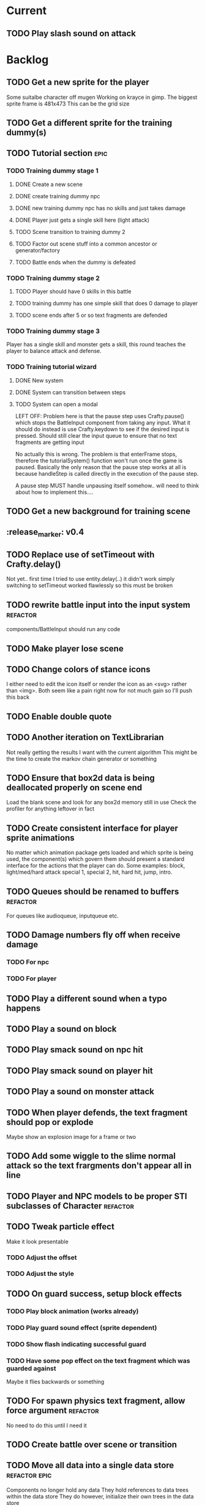 * Current
** TODO Play slash sound on attack
* Backlog
** TODO Get a new sprite for the player
   Some suitalbe character off mugen
   Working on krayce in gimp. The biggest sprite frame is 481x473
   This can be the grid size
** TODO Get a different sprite for the training dummy(s)
** TODO Tutorial section                                               :epic:
*** TODO Training dummy stage 1
**** DONE Create a new scene
     CLOSED: [2017-04-20 Thu 21:03]
**** DONE create training dummy npc
     CLOSED: [2017-04-20 Thu 21:03]
**** DONE new training dummy npc has no skills and just takes damage
     CLOSED: [2017-04-20 Thu 21:04]
**** DONE Player just gets a single skill here (light attack)
     CLOSED: [2017-04-20 Thu 21:03]
**** TODO Scene transition to training dummy 2
**** TODO Factor out scene stuff into a common ancestor or generator/factory
**** TODO Battle ends when the dummy is defeated
*** TODO Training dummy stage 2
**** TODO Player should have 0 skills in this battle
**** TODO training dummy has one simple skill that does 0 damage to player
**** TODO scene ends after 5 or so text fragments are defended
*** TODO Training dummy stage 3
    Player has a single skill and monster gets a skill, this round teaches the 
    player to balance attack and defense.
*** TODO Training tutorial wizard
**** DONE New system
     CLOSED: [2017-04-20 Thu 22:57]
**** DONE System can transition between steps
     CLOSED: [2017-04-20 Thu 22:58]
**** TODO System can open a modal
     LEFT OFF:
     Problem here is that the pause step uses Crafty.pause() which stops the 
     BattleInput component from taking any input. What it should do instead is 
     use Crafty.keydown to see if the desired input is pressed. Should still 
     clear the input queue to ensure that no text fragments are getting input 

     No actually this is wrong.  The problem is that enterFrame stops, therefore
     the tutorialSystem() function won't run once the game is paused.  Basically
     the only reason that the pause step works at all is because handleStep is 
     called directly in the execution of the pause step.

     A pause step MUST handle unpausing itself somehow.. will need to think 
     about how to implement this....
** TODO Get a new background for training scene
** :release_marker: v0.4
** TODO Replace use of setTimeout with Crafty.delay()
   Not yet.. first time I tried to use entity.delay(..) it didn't work
   simply switching to setTimeout worked flawlessly so this must be broken
** TODO rewrite battle input into the input system :refactor:
   components/BattleInput should run any code
** TODO Make player lose scene
** TODO Change colors of stance icons
   I either need to edit the icon itself or render the icon as an <svg> rather 
   than <img>.  Both seem like a pain right now for not much gain so I'll push 
   this back
** TODO Enable double quote
** TODO Another iteration on TextLibrarian
   Not really getting the results I want with the current algorithm
   This might be the time to create the markov chain generator or something
** TODO Ensure that box2d data is being deallocated properly on scene end
   Load the blank scene and look for any box2d memory still in use
   Check the profiler for anything leftover in fact
** TODO Create consistent interface for player sprite animations
   No matter which animation package gets loaded and which sprite is being 
   used, the component(s) which govern them should present a standard interface 
   for the actions that the player can do.
   Some examples: block, light/med/hard attack special 1, special 2, hit, 
   hard hit, jump, intro.
** TODO Queues should be renamed to buffers :refactor:
   For queues like audioqueue, inputqueue etc.
** TODO Damage numbers fly off when receive damage
*** TODO For npc
*** TODO For player
** TODO Play a different sound when a typo happens
** TODO Play a sound on block
** TODO Play smack sound on npc hit
** TODO Play smack sound on player hit
** TODO Play a sound on monster attack
** TODO When player defends, the text fragment should pop or explode
   Maybe show an explosion image for a frame or two
** TODO Add some wiggle to the slime normal attack so the text frargments don't appear all in line
** TODO Player and NPC models to be proper STI subclasses of Character :refactor:
** TODO Tweak particle effect
   Make it look presentable
*** TODO Adjust the offset 
*** TODO Adjust the style
** TODO On guard success, setup block effects
*** TODO Play block animation (works already)
*** TODO Play guard sound effect (sprite dependent)
*** TODO Show flash indicating successful guard
*** TODO Have some pop effect on the text fragment which was guarded against
    Maybe it flies backwards or something
** TODO For spawn physics text fragment, allow force argument :refactor:
   No need to do this until I need it
** TODO Create battle over scene or transition
** TODO Move all data into a single data store :refactor:epic:
   Components no longer hold any data
   They hold references to data trees within the data store
   They do however, initialize their own trees in the data store
** TODO Damage counters (numbers flying off hits) Show damage numbers above enemy when they take damage
** TODO Combo system
   Will need to play around with this to see if it's fun.
   Basically, you'll need to chain up weaker attacks to hit the harder ones.
   So, you can't type medium slash without first typing light slash perfectly
   And so on up to hard and upper (might add more when I add more sprites
** TODO Death event
*** TODO Player does a death animation
*** TODO All the flying text fragments spin and fly away
*** TODO Enemy npc does some kind of victory dance
*** TODO fade screen
*** TODO Show "You Died" like from dark souls or something
** TODO Effect execution needs to be made into a utility :refactor:
   It's being used in a couple places currently and needs DRYing
** TODO Display incorrect characters count typed along with correct characters.
   This needs some sort of design such that it's intuitive as to what's 
   happening. I'm thinking 2 counters, 1 red 1 green or something equally 
   opposing. One counting correct and one incorrect characters.

   Revisiting this, there doesn't need to be a count, just needs to have a 
   color perhaps. Basically, once a typo happens, the text fragment gets tainted
   so that it has half effectiveness. The color of the text fragment while it's
   being typed should reflect this.
** TODO Make the battle over scene overlay on top of the battle scene.
** TODO Ensure spaces are clear when typing
   Especially when the text fragment breaks lines
** TODO Make component file names match component names            :refactor: 
*** TODO Also remove the word Component from file names
** TODO Create a better security system for the admin basic auth
** TODO Setup DNS to actual domain
** TODO Link on Sproutpost
** TODO Allow choice of player character (male||female)
   Later will have a number of characters to choose from all with different skillsets
** TODO Generate vocabularies from markov chains of some source material(s)
** TODO Create paraolic type of text fragment attack
   Make a position func that handles an arc path
   Problem with using physics is I can't scale the speed of the attack.
   Gravity's acceleration is fixed and the x speed is pretty much going to be
   constant.  With a parabolic path (or similar) I can adjust the velocity and/or
   acceleration from the battle manager.
** TODO Adding a rotation to the words in a physics attack makes for an interesting challenge
** TODO Resolve if multiple skills are completed simultaneously
   This is something that needs playtesting.
   From a top level design consideration, this seems like a bug: there should 
   never be two skills with the same text to type.
   However, when actually doing it, it seems like it might become a happy 
   accident.  It should be rare enough that it doesn't become game breaking
   and yet when it does happen, it could provide a nice RNG boost to the player
   where you're like "YES! got lucky!"
   In the case I decide to keep/run with it, then I need to handle both skills
   executing in sequence.
* Roadmap
** TODO Boss fights
   Example: first fight after the training dummy is slime
   Slime fight 1 it just throws the simple straight attack
   Slime fight 2 it does the physics attack in an arc
   Slime fight 3 BOSS: it does both
   Palette switch for fight 3 so you know that this guy is tougher.
   Moving forward, the following opponents will receive the same treatment.
   Each next enemy is a new sprite with a new set of skills (and challenges) 
   Initially design/build the ultimate form of the monster/opponent with all 
   their skills and abilities.  Then this opponent will be preceded by a few
   weaker versions of the same creature, each one introducing another skill or
   mechanic, all leading up to the boss fight
   Might be good to introduce a new player skill after each boss fight as well
   so there's a feeling of progression
** TODO Iron man mode
   You get a fixed amount of health and the goal is to progress as far as possible
   monsters come in a constant stream so the scene doesn't transition
   There's going to be a number of different game modes eventually, this being one of them.
   Maybe also a time attack, maybe a speed rush, boss rush, etc.
** TODO character sprite changes stance when stance changes
   This is dependent on the player sprite having the appropriate frames
** TODO System for recording text fragment completion data
** TODO Research use of web workers
** TODO Send typing data to the server
   Server should be able to calculate average WPM and error rate
** TODO Text fragments are truncated until typed. :ui/ux:
Show the first ~10 characters so the player can get their fingers in motion but
only show the rest once it's the active fragment.  This will keep the screen
from getting as crowded
** TODO Edge case: multiple fragments with same starting text typod :bug:
   NOTE: this algorithm allows the following edge case:
   When multiple fragments are 'active' starting with the same text, e.g.
   'fool' and 'foolish'.  If you type 'foox', it will deactivate all the fragments.

   I don't think this is still an issue but i should test for it.
** TODO Combos
If we go with the player attack slots idea, combos becomes easy. Combos would 
fit into a specific attack slot and you'd simply type one word and another 
would replace it which if you typed it quickly enough (could have a timer or
meter that empties out) then the combo continues. Typos would break the combo
Some combos (or all) would be broken by getting hit unless you had some 
specific skill(s)
** TODO Clear all TODO's in code :refactor:
** TODO Cinematics
   Cinematics as a concept I'd like to be able to do outside of crafty.  Or with 
   some other type of scripting system.
* Icebox
** TODO Reinstate system where typos cause reduced effects
*** TODO Typos with skill attacks will do reduced damage
** Skill management
   This implies there is some sort of character progression. For the first 
   iteration of this game, the game progression is purely linear.  If I ever
   expand on this game concept then collecting and curating skills will become
   a thing
** Passive skills
   Don't allow switching stances/modes if a text fragment is active (conditionally)
   Should allow this only if you have the correct passive skill
** Player items
   a set of slots that can be typed anytime
   Tab to toggle to item stance
* Done
** DONE Allow single quotes in text
   CLOSED: [2017-04-20 Thu 15:28]
** DONE Slime glob attack make shorter text
   CLOSED: [2017-04-20 Thu 15:17]
   At least for the proto battle
** DONE :refactor: Battle entity pc and the way getFromServer works
   CLOSED: [2017-04-20 Thu 15:12]
** DONE Add screen shake effect
   CLOSED: [2017-04-19 Wed 00:36]
   For example, when player gets hit, screen should shake a bit
** DONE Fix particle rendering
   CLOSED: [2017-04-18 Tue 20:29]
   Offset is wrong now that crafty was updated
** DONE More tweaking of TextLibrary
   CLOSED: [2017-04-18 Tue 16:50]
   Seems like sometimes even a light attack is like a whole sentence
   This should never happen, it should always be just a few letters
*** DONE Fix bug where text appears to be too long
    CLOSED: [2017-04-18 Tue 16:50]
*** DONE Tweak skills so that text is much smaller and the battle is faster paced
    CLOSED: [2017-04-18 Tue 16:50]
** DONE Refactor scene data
   CLOSED: [2017-04-18 Tue 15:58]
*** DONE Pull out character and npc declarations into separate files
    CLOSED: [2017-04-18 Tue 15:32]
*** DONE Pull out background declaration
    CLOSED: [2017-04-18 Tue 15:57]
** DONE Tighten up player hitbox
   CLOSED: [2017-04-18 Tue 15:32]
** DONE Display flash + particles on hit of either character
   CLOSED: [2017-04-12 Wed 03:43]
   Note: I think theres a confusing disparity here...
   Particles are rendered on the Canvas
   Canvas coords are 0,0 in the top left corner
   DOM coords are 0,0 in the bottom left corner
   No, on further examination it turned out the discrepancy was that the 
   viewport was scaled and offset, so any x,y coords needed to be adjusted
   accordingly
** DONE Particle system setup
   CLOSED: [2017-04-12 Wed 04:00]
** DONE Replace background entity with Crafty.background()
   CLOSED: [2017-04-12 Wed 03:47]
   On second thought, there might have been a good reason why I used an entity
   instead.  might have to do with scaling and offset of 
   This task should instead revolve around streamlining the background
   rendering.  Right now, the background has an x and y offset and then the 
   viewport also has an x and y offset in addition to a scale factor.  Can I 
   do away with having to have them both?
** DONE Allow configurable pre-delay for npc attack
   CLOSED: [2017-04-11 Tue 20:12]
   So they don't just fling attacks out immediately but instead there is a 
   (configurable&variable) delay before they use their skill(s)
** DONE Create slime scatter/rain attack skill
   CLOSED: [2017-04-11 Tue 19:42]
   Spawns a cloud of physics text fragments that each have a single letter
   they only do 1 damage each
** DONE BUG: if the game stops/scene changes, text fragments aren't destroyed
   CLOSED: [2017-04-12 Wed 03:58]
** DONE Create another scene with a different baddie
   CLOSED: [2017-04-11 Tue 18:22]
   The lowest level slime
   This implies a restructure of the scene manager.
   Will need to be able to set up a progression from one fight to the next
*** DONE Build new scene manager
    CLOSED: [2017-04-11 Tue 18:22]
**** Requirements
***** Start with loading screen
***** Move to intro screen
***** handle some user input to jump to some supplementary info
***** Jump into the game (tutorial)
***** After tutorial goto first battle
***** After battle either show game over or win scene
***** Move to next battle
**** DONE Load a blank scene and ensure no entities leftover
     CLOSED: [2017-04-11 Tue 18:22]
** DONE Fix stance icons
   CLOSED: [2017-04-09 Sun 00:32]
*** DONE Make icon appear properly
    CLOSED: [2017-03-21 Tue 15:22]
*** DONE Float the icon above the player entity
    CLOSED: [2017-04-09 Sun 00:32]
*** DONE Figure out what to do with the enemy icon
    CLOSED: [2017-03-21 Tue 15:22]
    Should be fine if it's always on attack mode
** DONE Deploy
   CLOSED: [2017-04-08 Sat 17:46]
   LEFT OFF: Deploy fails.
   Precompilation doesn't seem to be happening correctly.  Need to ensure that 
   rake webpacker:compile happens at the start or before rake assets:precompile
   https://github.com/rails/webpacker/issues/90#issuecomment-279033578
   
   So I've tried a massive yak shaving trail in order to try to fix the deploy
   ultimately, Im trying to upgrade webpacker to the latest.  There seems to be
   some new fixes with dhh's help, I think that might help with the heroku 
   deploys since it's what he's been talking about in some of the more recent
   threads on that topic.

   After upgrading webpacker, everything broke.  The fundamental thing is that
   classes don't seem to let me call member functions from the constructor
   For example:

   class Foo {
     constructor() {
       this._foo(); // doesn't like this
     }

     _foo() { console.log("something"); }
   }
   new Foo(); 

   So something is messing up fundamentally in the javascript parsing?
   I'm looking at babel as the possible culprit

   After trying some things it appears that webpack 2.0+ requires babel 7 or
   better, so I tried installing that.  Unfortunately babel 7 is in beta and 
   the latest build is in alpha. 

   Ok so upgrading those, now it seems things work a little better but still the
   class problem persists.  I'm tracking down what is setting that off by 
   commenting out everything aside from the class declaration then slowly adding
   back imports and such until it breaks.

   So far I've traced the problem to the inclusion of box2dweb...
   I'm going to try taking that out and using the box2dweb that came with 
   CraftyBox2D the crafty component/plugin

   So doing some research, I can't seem to find any documentation on calling a
   method from within a class constructor in javascript other than super.  So
   the above example may actually be invalid javascript.  It looks like I might
   have to go through all the code and remove all function calls from inside
   constructors

   Well, after going down this path, it seems that this is not the problem.  
   Other things are completely broken.  Once I moved all function calls out of
   the constructor, after initializing an instance of the class then calling
   a method on it, it can't be found.  Really not sure what's broken here.
   Probably going to just go back to a previously working version and start 
   again

   Ok, so I rolled back to an old version and made sure everything was clean and 
   it was still broken.  Argh.. After a lot of tracing the problem I found it 
   lead to box2d.  Seems the version of box2dweb that I ended up with was not 
   the correct version even though it was specified in my package.json.  This 
   one was broken somehow.  I noticed the difference by looking at the code 
   from my other machine.  Argh.... I think I'd like to see why that code made 
   the thing unhappy.

   So first, trace the reason box2d broke things by rolling back to an earlier 
   version and comparing the diffs.  Then let's move forward with the webpacker 
   upgrade again and try to get the game working.  If that works then can try 
   deploy

   So, after having downloaded both box2dweb_2.1.0b and box2dweb_2.1.0a and 
   comparing the differences, I've found that the problem lies with the 
   following code:
   if(!(Object.prototype.defineProperty instanceof Function)
      && Object.prototype.__defineGetter__ instanceof Function
      && Object.prototype.__defineSetter__ instanceof Function)
   {
      Object.defineProperty = function(obj, p, cfg) {
         if(cfg.get instanceof Function)
            obj.__defineGetter__(p, cfg.get);
         if(cfg.set instanceof Function)
            obj.__defineSetter__(p, cfg.set);
      }
   }
   which is present in 2.1.0a but not in b.  The issue is not present in b so 
   this has to be the culprit.  Looks like it's defining Object.defineProperty
   and I'm guessing something in Babel doesn't like that.

   Alright, now the deploy is working but the images aren't loading.  This is 
   probably because I just have static strings defining the location of the 
   image assets just plopped into my javascript.  Like 
   bg: "/assets/images/typewar/background/blah.jpg"
   I'll need to link to sprockets assets intelligently using .erb as per the 
   webpacker documentation

   Fixed the image path strings and moved them to an assets/images.js.erb
   definition file. All static assets should be referenced here so they can be
   mapped from rails asset_paths (image_path, audio_path, etc).  Once this is
   done, the deploy should work.  After that, assets can be served from 
   cloudfront and as long as the rails side is working ok, then the javascript
   won't need to change

** DONE Rename this project
   CLOSED: [2017-03-29 Wed 20:12]
** DONE rename Effects.SpawnTextFragLinear to something more generic.
   CLOSED: [2017-03-29 Wed 15:57]
   It can spawn any kind of text fragment projectile given a position function.
   It should instead be called SpawnTextProjectile or something
** DONE Create and handle lose condition
   CLOSED: [2017-03-29 Wed 15:49]
   Just needs to be stubbed for now
** DONE Create and handle win condition
   CLOSED: [2017-03-29 Wed 15:49]
   Same
** DONE Reenable slime skills and tweak balance
   CLOSED: [2017-03-29 Wed 15:24]
   Adjust cooldowns until the battle is sufficiently difficult
   This is also necessitating an adjustment of the way that the text library works
*** DONE Change how text library builds text fragments
    CLOSED: [2017-03-29 Wed 15:24]
    It should look at the need for a minimum fragment size, grabbing a word at 
    random.  It should keep adding words until the size is greater than the 
    minimum
** DONE Change declarations of audio assets to use proper rails asset references
   CLOSED: [2017-04-12 Wed 03:58]
Instead of /assets/blah.wav, audio/blah.wav
** DONE Reenable sound
   CLOSED: [2017-03-25 Sat 20:52]
   Right now we only have the typewriter sound for when a letter is typed

   Looks like we need a better way to declare assets first.  There should be a
   single point of input to declare what all the assets are and where to find 
   them.  Including sprites, sounds, backgrounds, etc.  All the things necessary
   to load up a stage
** DONE Present scene data as an object/json
   CLOSED: [2017-03-25 Sat 19:44]
   Battle scene gets initialized with this data and prepares the scene.
*** DONE Refactor scene initialization using scene data
    CLOSED: [2017-03-25 Sat 19:37]
** DONE When text fragments hit the left border, remove them
   CLOSED: [2017-03-22 Wed 16:21]
** DONE Pull vocabulary from server
   CLOSED: [2017-03-22 Wed 03:02]
*** DONE refactor some of the character initialization up into BattleEntityBase
    CLOSED: [2017-03-22 Wed 03:02]
    Between BattleEntityNPC and BattleEntityPC, there's a lot of dupe code
** DONE text fragment typed gets state machine error                    :bug:
   CLOSED: [2017-03-21 Tue 16:58]
   Seemed to happen when on offense.
   Seems pretty rare, tough to reproduce.
   Seems to happen when a skill is recharging and it's letter gets typed.
   I think the fix could be: ensure input system doesn't send letters to ineligible fragments
Uncaught event activate inappropriate in current state processed
fsm.error @ state-machine.js:85
(anonymous) @ state-machine.js:157
activate @ TextFragment.js:41
(anonymous) @ input_system.js:108
processInput @ input_system.js:107
(anonymous) @ input_system.js:30
inputSystem @ input_system.js:23
runSystems @ proto_battle_scene.js:284
trigger @ crafty.js:5718
step @ crafty.js:5521
tick @ crafty.js:5406
** DONE Move player skill definition/initialization to the skill system :refactor:
   CLOSED: [2017-03-21 Tue 16:47]
   Skills should be placed into the character sheet and the skill system should
   just call on the player to initialize it's skills which then pulls the skills
   off of the char sheet the same way that it does for the slime npc
** DONE Animation overhaul
   CLOSED: [2017-03-21 Tue 16:18]
   Right now, the Effects.TriggerAnimation takes a target and an animation reel 
   name but what if the target doesn't have such an animation reel?
   The system needs to be more general, where characters can respond to 
   animation triggers more generically for moves like "hit" and "dodge" etc
** DONE Fix health bar display
   CLOSED: [2017-03-21 Tue 15:21]
*** DONE make stance change cause status display to be dirty
    CLOSED: [2017-03-21 Tue 15:21]
*** DONE remove UpdateStatus event triggering and binding
    CLOSED: [2017-03-21 Tue 15:21]
** DONE Game manager needs to go away:refactor:
   CLOSED: [2017-03-20 Mon 17:31]
   maybe scene manager is ok, but it needs a healthy looking into..
** DONE Enemy slime second attack type using physics
   CLOSED: [2017-03-20 Mon 17:22]
*** DONE Setup box2d
    CLOSED: [2017-03-18 Sat 01:56]
*** DONE BattleNPCProjectile needs refactoring                     :refactor:
    CLOSED: [2017-03-18 Sat 18:51]
    It needs to be split into 2 systems:
    1 for handling movement of a projectile
    1 for handling collision
*** DONE Add the other skill to slimer
    CLOSED: [2017-03-18 Sat 19:19]
*** DONE Glob skill spawns a projectile with box2d component
    CLOSED: [2017-03-18 Sat 19:20]
*** DONE Glob skill gets appropriate intial velocity/force
    CLOSED: [2017-03-20 Mon 16:41]
*** DONE Floor of the battleground gets rigid body physics as well
    CLOSED: [2017-03-20 Mon 17:21]
*** DONE If glob hits the floor, it dissolves/dissipates
    CLOSED: [2017-03-20 Mon 17:22]
** DONE Ensure you cannot type skills while in a defensive stance
   CLOSED: [2017-03-15 Wed 22:28]
   This is due ot the way text fragment entities are queried out.  
   It should be fixed once text fragment attacks get another component
** DONE Skill properties should move to the appropriate effect     :refactor:
   CLOSED: [2017-03-15 Wed 22:27]
   i.e. a skill has properties, but this should move to be an argument to the damage effect
** DONE Architecture overhaul                                      :refactor:
   CLOSED: [2017-03-15 Wed 22:24]
   Let's use entity component system from the overwatch talk
   Also pull all game state data into an immutable data store
   ok it doesn't have to be immutable, but it probably should be
   All the systems are registered with the scene
   every frame, the engine loops over every system and runs it's function
   each system loops over relavent component tuples and processes them
   any state updates will be pushed into a pending updates queue
   at the end of the frame, the updates will all be applied to the
   data store.

   All component data gets moved off to the global game state
   Components just maintain pointers to their relavent data within
   the state store.

   How to reconcile when multiple systems alter the same info?
   e.g. you move forward but are hit by a projectile which moves you
   back at the same time? I guess they could just both be applied
   maybe you move +5 in the x axis and -2 so the net move is +3
   
   What about if your status changes twice?
   Lets say you were poisoned, then you cured the poison but at the
   same frame you were poisoned again?  The order these are applied
   matter a lot. I think there will need to be an apply update function
   or utilty which will govern the actual update.  Maybe I'm overthinking
   this and I can just apply them in arbitrary order and any collisions
   that do occur will be so infrequent that it won't matter in the
   context of this game
*** DONE Input system
    CLOSED: [2017-03-15 Wed 22:24]
**** DONE Test against Skills
     CLOSED: [2017-03-06 Mon 18:27]
**** DONE Test against Text fragment attacks
     CLOSED: [2017-03-15 Wed 22:24]
*** DONE Skill system
    CLOSED: [2017-03-06 Mon 18:27]
    Need to change the way the skill manager handles text fragments and how it
    accepts input.  It must be compatible with the way the input system 
    fulfills text fragments.
    Input system simply takes input (off of the input queue) and completes text
    fragments.  What happens when those text fragments get completed should be
    up to other systems. So in the case of skills here, how does a skill 
    activate based on a text fragment being completed?

    Previously, BattleSkill had posession of a text fragment.  Now BattleSkill
    should also be a text fragment

**** DONE Delete the comments I left over from the last commit
     CLOSED: [2017-03-04 Sat 14:39]
**** DONE Skill manager should store a set of skills on init
     CLOSED: [2017-03-06 Mon 18:31]
**** DONE Skill manager generates an entity for each skill
     CLOSED: [2017-03-06 Mon 18:31]
**** DONE Skill entities are also text fragments
     CLOSED: [2017-03-06 Mon 18:31]
**** DONE When skill goes from cooling to ready, then reset the text fragment
     CLOSED: [2017-03-06 Mon 18:31]
*** DONE Enemy attack system
    CLOSED: [2017-03-15 Wed 22:24]
**** DONE Refactor skill system to more specifically refer to player skills
     CLOSED: [2017-03-11 Sat 17:51]
**** DONE Build NPC skill system
     CLOSED: [2017-03-11 Sat 19:33]
**** DONE NPC brain needs a system too
     CLOSED: [2017-03-11 Sat 22:21]
**** DONE NPC brain system triggers it's skills on some sort of random timetable
     CLOSED: [2017-03-11 Sat 22:21]
**** DONE Build NPC skill structure
     CLOSED: [2017-03-11 Sat 22:22]
**** DONE NPC skill effects should execute using the same structure as players
     CLOSED: [2017-03-11 Sat 22:22]
**** DONE First npc skill effect spawns a text fragment attack
     CLOSED: [2017-03-11 Sat 22:22]
**** DONE create text fragment attack component
     CLOSED: [2017-03-15 Wed 22:23]
***** DONE display
      CLOSED: [2017-03-15 Wed 22:23]
      TextFragmentDisplay component and accompanying system
      Behavior should handle the rendering of the text fragment view.  It'll 
      depend on 2D and DOM or Canvas.
***** DONE movement
      CLOSED: [2017-03-15 Wed 22:23]
***** DONE defendable
      CLOSED: [2017-03-15 Wed 22:23]
      DefendableTextFragment component and accompanying system
      Input system will handle the typing of these (just as it handles skill
      fragments)
      The system will look at completed defendable fragments and process them
      appropriately every game loop
***** DONE trigger (what happens when it hits)
      CLOSED: [2017-03-15 Wed 22:23]
***** DONE text fragment is accompanied by some component that marks it as defendable
      CLOSED: [2017-03-12 Sun 01:15]
***** DONE this pair is also accompanied by a component which gives the text fragment some movement and collision behavior
      CLOSED: [2017-03-12 Sun 01:17]
**** DONE Refactor/split input system to handle input for skills and defensible fragments seperately
     CLOSED: [2017-03-15 Wed 22:24]
** DONE Change templating engine
   CLOSED: [2017-03-06 Mon 18:42]
** DONE Get game code refactored over to webpack
   CLOSED: [2017-03-02 Thu 22:56]
*** DONE Reasses basic structure of app
    CLOSED: [2017-02-16 Thu 18:18]
*** DONE Figure out how to organize code using es6 structures
    CLOSED: [2017-02-16 Thu 18:18]
*** DONE Get crafty working
    CLOSED: [2017-02-16 Thu 18:18]
    Maybe crafty can be served from asset pipeline via vendor/assets/javascripts
*** DONE Move over basic functionality (start the game)
    CLOSED: [2017-02-17 Fri 18:44]
*** DONE Display the background
    CLOSED: [2017-02-17 Fri 18:44]
*** DONE Load the engine
    CLOSED: [2017-02-22 Wed 11:44]
**** DONE Load the battle manager
     CLOSED: [2017-02-22 Wed 11:43]
*** DONE Load the player
    CLOSED: [2017-02-23 Thu 16:07]
**** TODO Stub out getFromServer()
     This was certainly a YAGNI design
*** DONE Load the NPC (without any ai or action)
    CLOSED: [2017-02-23 Thu 16:08]
**** DONE Stub out getFromServer()
     CLOSED: [2017-02-23 Thu 16:08]
     This was certainly a YAGNI design
*** DONE Load the input manager
    CLOSED: [2017-03-02 Thu 22:55]
*** DONE Ensure input manager is processing input
    CLOSED: [2017-03-02 Thu 22:55]
*** DONE Load the thing that creates text fragments
    CLOSED: [2017-03-02 Thu 22:55]
*** DONE load keyboard bindings
    CLOSED: [2017-03-02 Thu 22:55]
*** DONE Fire a single text fragment
    CLOSED: [2017-03-02 Thu 22:55]
*** DONE Fix AI to fire text fragments continuously
    CLOSED: [2017-03-02 Thu 22:55]
** DONE Use webpack (via webpacker)
   CLOSED: [2017-02-15 Wed 17:24]
*** DONE Install webpacker
    CLOSED: [2017-02-15 Wed 16:54]
*** DONE Setup until webpack dev server runs
    CLOSED: [2017-02-15 Wed 16:54]
*** DONE Get es6 working
    CLOSED: [2017-02-15 Wed 17:24]
** DONE Upgrade to Rails 5
   CLOSED: [2017-02-15 Wed 16:52]
** DONE Design system to adjust game difficulty based on WPM argument
+ (DONE)Add difficulty scale/multiplier to skill (component)
+ REFACTOR:(DONE) pull position func out of skill attributes and make it a function
+ REFACTOR:(DONE) AttackObject should carry a clone of the skill itself

** DONE Make rake db:dcmps only work on dev
** DONE REFACTOR: change skills into backbone models
+ Create a base skill
  * Base skill is an interface that declares how skills are to be used
  * Most skills consist of only data
  * Skills will override their getters in order to accommodate difficulty adjustments
+ Change existing skills into backbone models that inherit from base
+ Adjust skill manager to initialize skill models correctly

** DONE Setup system to collect typing data when the battle ends
** DONE Play some audio hit on each keypress
** DONE Design sound module
** DONE Deploy typewar
** DONE REFACTOR: Backbone models should live inside of entities/components
The only reason to need a backbone model is to make contact with the server
or to encapsulate some more abstract data/functionality.  I shouldn't mix and
match patterns with some objects being created by Backbone model but there 
being a crafty entity inside of it and some simply being Crafty entities.
Everything should be a crafty entity and if there is some need for a backbone
model it can live inside the entity.
** DONE Text Fragment
** DONE Player Entity
** DONE NPC Entity
** DONE REFACTOR: Fix namespacing of all managers
** DONE BUG: End game doesn't work anymore (need to expose scene transitions again)
** DONE Make NPC (brain) choose from skills to use and give those skills cooldowns
** DONE When battle ends, clear out the skill manager view and it's children
** DONE Add exclamation point
** DONE Adjust skills and monster attacks to obtain appropriately sized strings
** DONE BUG: when 2 skills start with the same text, they don't activate properly
Ensure 2 skills can't have the same exact text
When 2 begin with the same text, ensure they behave properly when typed
** DONE Remove turbolinks
** DONE Text librarian
** DONE On crafty.pause, pause AI and stuff
Pausing crafty fires a Paused event that we can listen to to do the things.
** DONE BUG: Skill with comma as text fragment is broken
Occaisionally a skill gets a single comma for its text fragment text. In this 
case it accepts the first input then breaks. this bug is fixed with some 
caveats
** DONE Display an icon indicating attack/defense mode
If possible, change the player stance as well
Move the fsm for attack/defense etc mode onto the player. Probably it's own 
component. Figure out how to get the battle manager to communicate with this
component so it does the right thing.
** DONE EPIC: Player attacks/skills are a set of skill slots that can be typed anytime
+ Player has a set of slots for skills
+ The slot is filled with some text which varies depending on the player stats
  and on their typing speed.
+ Player taps tab to switch between offense and defense
+ Different classes can have different skills/spells that can have various 
  effects
  * healing
  * area damage
  * damage over time
  * helper/option
+ Enemy hitting the player could break their attack depending on attack type,
  player stats/def/etc, player skills (passive or active)
+ Attack animation plays upon successful fragment typing

** DONE Extract status view into a component that can be added to an entity
** DONE Fix broken javascript from bootstrap
Some librar(y|ies) from bootstrap isn't being included somehow
** DONE Fix status bars
** DONE Update twitter bootstrap to 3.x.x
** DONE Fuck off twitter-bootstrap-rails, I want sass
** DONE BUG: If 2 skills start with the same text, it doesn't work 
** DONE BUG: If a skill is being typed and you tab out, once you tab back in and try typing it again, it's broken
** DONE Move health bars/status to the top of the screen/window
** DONE REFACTOR: extract attack objects out into some class or other better structure
An attack is something that gets 'new'ed up and initialized with some json of
options.  These options can be held server side and contains all the data
necessary to populate the attack including damage amounts/properties, animation
animationd delay (maybe), attack behavior, mana cost etc etc.
These should be called skills actually
** DONE Build text library module/functionality **skill epic**
** DONE Apply css classes to skill manager skills based on state **skill epic**
** DONE Get multiple player skills to appear in skill slots **skill epic**
** DONE Setup/build text library for attack/skill generation **skill epic**
Determine difficulty of a particular string
Input: some block of text
Output: an array of hashes of this format
    [
      {:text => "foo", :length => 3, :difficulty => 1},
      {:text => "$%^", :length => 3, :difficulty => 6}
    ]
This set builds a 'library' of text that we can pick from when choosing text
fragments based on some length and difficulty requirements requirements.
Early implementation: Difficulty calculation based on how hard it is to type
a string quickly and accurately.
Ideal implementation: Difficulty calculation based on how hard it is for 
**you** (the player) to type the string based on your typing habits.
Implementation thoughts ===> 
Assign a difficulty to each character. Home row letters are 1, hard to reach
letters are higher up, capital letters add 1 or 2 depending on how easy it is
to press shift. Numbers are higher, symbols are even higher.
** DONE Attack skill doesn't seem to be triggering properly 
just triggers a random attack animation
** DONE BUG: Switching back to defense mode is broken
Can switch back but doesn't accept input.  Perhaps now is the time to move to
state machine for switching
** DONE BUG: Javascript breaks on scene change
Something going on with entities being removed from the DOM (?)
I suspect it's because we're triggering a Remove event manually, which collides
with crafty which triggers that on component removal.
Ok, turns out I was right, it was the triggering of Remove events.
** DONE REFACTOR: Better organize attack information.
Attack information whether from a text fragment or from a player skill should
be the same object type. Going to try to sketch out what that might look like...
Example attack data:
    AttackObject = {
      properties: {...}, // damage properties
      target: target-ent,
      attacker: attacking-ent,
      status-properties: {...}
    }
** DONE Skill manager component **skill epic**
Player has a skill manager
Skill manager has skills (stored in a skillset)
Skills have text fragments and can accept input
Skills have state machine and go from ready to active to cooldown to ready
** DONE Can switch between offense and defense with tab **skill epic**
** DONE Extract display of text fragments out of text fragment component **skill epic**
** DONE REFACTOR: replace calls to 'deallocate' with calls to remove in comopnents **skill epic**
Move deallocate code in components to remove
** DONE Upgrade crafty **skill epic**
Version of crafty we're using now doesn't call remove() on components when
it's entity is destroyed which we need for the following refactor
** DONE REFACTOR: challenge (bloggable) break TextFragment component up into it's base "components" **skill epic**
Currently text fragment has some functionality related to holding attack data
and motion governance. My plan was to pull these out into separate components.
The problem, however, is that both of these components will need to have 
cleanup methods for when the entity is removed/destroyed. But what happens when
two components both have a method named 'cleanup' or 'deallocate' or whatever?
There will be a collision and one will be overwritten.

After some more research, it looks like crafty's .destroy() method (on entity)
will unbind all the things so the first action item is to remove most of my
calls to 'deallocate' and replace them with destroy. Also try to use
entity.bind('EventName', callback) rather than Crafty.bind and see if there's
a difference when deallocating/destroying.

The second action item is to find a solution to the deallocate collision 
problem. I have some possible solutions in mind:

1. Namespace all deallocate methods by the component name itself, for example
textFragmentDeallocate and textFragmentMovementDeallocate. Then some master
component for that entity (specifically) can call the requisite deallocates
2. Set up a deallocator component which registers bindings or more 
specifically, callbacks to run on deallocation.
3. Set up event bindings that listen for entity destruction, calling the 
cleanup callback when that is triggered. The callback can be anonymous, thus
avoiding the naming collision
4. The actual solution: Crafty components can define a remove method that
will be called when the compoenent is removed or the entity is being destroyed.

** DONE Add a tiny bit of delay between monster animation and spawning of fragment
** DONE Wire up attack animations to the animation specified in the attack object
For slime npc, there is an animation attribute in each attack, this should pass
through to the character on attack and degrade gracefully to randomize attack if
none provided
** DONE Characters have max hp
Health bar is rendered as a percentage of max hp
** DONE REFACTOR: pull out common battle entity behavior into a separate component
I think there are a few other components which are overloaded with 
functionality and should be broken up. As part of this, do an audit and create
additional tasks as necessary.
** DONE REFACTOR: Consider initializing box2d as part of Crafty's init 
not part of the scene init
** DONE REFACTOR: extract text fragment from attack entity
Occurs to me that a text fragment can be separated from the piece that actually
flies accross the stage
** DONE REFACTOR: Remove all convenience methods from NPC entity backbone model
Calls should only be made on the actual crafty entity
** DONE BUG: slime sprite is off
** DONE REFACTOR: ensure all events triggered are CapitalCased
** DONE Generate a new smaller vocabulary for monsters
Temporary, since we want to test faster paced action
** DONE Capture single quotes
** DONE BUG: Ran into an issue while playing where key input was no longer registering
Seems to be while typing a fragment that sinks through the ground
Fixed: problem was there was no border along the floor of the stage
** DONE Make enemy npc play animation upon their attack
Player animation behavior doesn't change
** DONE Add an npc attack that arcs
Looks like adding box2d might not be the way to go, it doesn't allow for 
variable speeds. I'm sure I can find some uses for it.
Design a way to pass optional arguments to positionFunc
Add randomization so the enemy npc fires attacks of either type
Fix the force used on the arcing fragment to reach the player
Add some randomization to the force so it misses some percent of the time
** DONE Make player hit animations play instantly (no delay)
** DONE BUG: when 2 fragments begin with the same text and one wins
This is probably an acceptable bug for now... just need to capture it
This is probably an acceptable bug for now... just need to capture it
It appears to skip a character.  For example:
abcdef
abcdff
abcdff
if you type abcd, all 3 fragments should activate.  As soon as you type f, the
first fragment should deactivate (go back to 'live') and the 2 final ones 
should have abcdf as completed, but instead will only have abcd still complete.
Thought: could this be solved the same as the previous problem, by duping one
of the arrays?
** DONE EPIC: Typewar battle evolution
The (battle) scene initializes the battle manager.
The battle manager keeps track of the two sides of battle (typically the player
and opponents). The battle manager has the attack manager module which 
determines how to generate text fragments based on difficulty level, stat
differences between the players, etc etc.
It's also eventually going to keep track of any environmental effects during
battle.

+ (DONE)player/npc.initiateAttackOn should call the battle manager
  Battle manager then generates options for the text fragment spawner
+ (DONE)player is assigned a number of attacks (the AI will have to know about
  these)
+ (DONE)player generates attack object from stored attacks.
  * (DONE)stored attack contains:
  * (DONE)position func
  * (DONE)classes func
  * (DONE)hitbox over time (just constant for now)
+ (DONE)attack object is used to build initial fragment property list
  * (DONE)player attributes + attack profile = initial fragment prop list
+ (DONE)Fragment is created with a property list
+ (DONE)Fragment's behavior is governed by that property list
  * (DONE)damage object
  * (DONE)text
  * (DONE)position over time
  * (DONE)classes(css) over time
  * (DONE)hitbox size over time (shape we don't care for now)
+ (DONE)TextFragmentCompleted event should trigger with the text fragment itself as
  an option/argument. More specifically, it's attack object
+ (DONE)characters have hitboxes
+ (DONE)Fragment damage is resolved when the fragment's hitbox intersects with the
  defender's
+ (DONE)enemy attacks damage reduced based on correctness of typing.
  * What I mean is, If a text fragment is partially typed at the time of impact
    it should affect the damage dealt/taken.  I believe this already works but
    must be tested
+ (DONE)enemy attacks that reach the player do damage
+ (DONE)fragments that leave the play field are destroyed
** DONE Decrase the time between on/off within the flicker
** DONE BUG: when player dies, it doesn't do the game over screen
** DONE BUG: player text appears too high on the screen sometimes
** DONE BUG: when 2 fragments starting with the same text are typed, when one wins
For example:
    South Dakota
    South Carolina
Once you type 'South ' now you press D, South Carolina deactivates but it won't
register the D press for south dakota.
This feature just seems to be broken.
My ramblings investigating this issue: 
I've turned off player and npc battle ai so I can manually send text
fragments through the console.  Using initiateAttackOn() from each of them
I'll send abcdefg from player and abcdfff from monster.
I should be able to type a and have both activate but it isn't doing it.

Upon further investigation, it looks like what's happening is the first
live fragment gets processed (activate). then the event gets triggered
TextFragmentActivated which in this manager moves it out of the live array
and into active.  This happens before the second fragment can be processed
and we're done ?? wait no.. that doesn't sound right.  it should still run
over the _ .each loop......
more digging needed

Upon further investigation, what I theorize is happening is that _ .each
is (may be) doing a traditional for loop, looping over the array until
the itor is >= array length.  The shuffling of the arrays pushes one
item out of the live array into the active array so now the length is
equal to the itor and the loop bails out. I'll need to verify because the
implementation sets a variable length = obj.length so i'm thinking it 
shouldn't keep checking object length but instead cache that value

Final investigation, after digging into underscore, it looks like _ .each
uses native [].forEach if available.  [].forEach will not visit each item
in the array if the array is modified during execution.
** DONE Fix the issue with the text fragment width
The width should probably be set to the length of the string or something
Might need some javascript to set the width of the text fragment wrapper
** DONE Create a battle over scene for the winner
Create a scene manager that handles loading different scenes
The scene manager lives inside the core engine which handles the logistics of
setting up and breaking down the various game modes
** DONE Use a different attack animation from slime (something more visible)
** DONE Hook up the player character to retrieve data from the server including a vocabulary
** DONE Don't show incorrect characters, just flash red or something.
** DONE BUG: Prevent spacebar from scrolling down.
I want to bundle up all the browser keyboard control overrides.  Do this in the
same place that I handle backspace override.
** DONE BUG: Disregard returns
** DONE Distinguish somehow the difference between player cast text fragments and npc sent ones (appearance)..
** DONE BUG: when multiple fragments are 'active' deactivate any that get a wrong input
** DONE Improve the way text fragments display, make them show spaces properly
** DONE BUG: backspace triggers back in the browser
** DONE Handle dashes
** DONE BUG: player/enemy health switches places. Whoever takes more damage appears on the right
** DONE The player should be able to activate any text fragment by typing.
Need a text input manager that watches for keyboard inputs and selects the
correct active fragments.
  + Handle the case where multiple fragments start with the same word.
    - I think we'll want to defer this and allow different skills to handle
    this situation in various ways.
  + Need to clean up fragments when dead (at least put them in the graveyard)
  + Ensure the proper arrays get the right fragments placed in them
** DONE BUG: Enemy name doesn't display
** DONE BUG: when a fragment that you're currently typing goes off screen, it never releases the keyboard focus (need to unbind)
On further investigation, my guess was correct: A text fragment had exited the 
battle area but was not deallocated.  Next experiment, we want to see if a 
text fragment is correctly being destroyed when it leaves the battle arena.
Will need to check Typewar.Engine.battlemanager.getAllLiveFragments() and 
ensure it's size is always equal to the number of fragments we see on screen.

I think I see the problem now.  When a text fragment goes live (enters the 
live queue), it does not get destroyed when it goes off the screen edge.  Now
let's trace why this might be.

I believe this bug is fixed but will need to keep an eye out for it because I
cannot verify this.
** DONE BUG: there is a bug where the input manager stops accepting inputs.
Seems to be fixed thanks to the above, but need to keep an eye out for it.
** DONE Switch to postgres to prepare for heroku deploy
** DONE Handle capital letters
** DONE Change player sprite (current one is crap)
** DONE Removing text fragments from the scene once they hit the edge.  
Stuck on moving the fragment into the 'graveyard' on the battle manager.  
Can't seem to find the fragment that comes back from the event.  However, 
I suspect that the fragment has already been dealt with.. no wait it's 
not in the graveyard either...  Well, maybe it's still being moved and 
so the event is getting triggered many times.  Need to check to ensure 
that the fragment is being deactivated properly.  In fact, perhaps it's
being more than deactivated, it's being finished, or destroyed 
or demolished. It should call deactivate, but also should remove the view,
remove the 2D component, remove bindings, stop calculation of position.
** DONE Move completed text fragments to the graveyard as well.
** DONE Remove the 'type me' instruction text from text fragment partials (or make
them less obtrusive)
** DONE Add a background.
** DONE Allow a method of stopping the AI. It would be nice if we could listen for
the Crafty.pause() call and stop and start automatically.
** DONE Move the AI to the slime. Extract it out so it's a module I can attach to
any monster, even swiching out. Perhaps the monster could have several
behaviors that can be toggled. AI has many behaviors.
For now, just set the behavior to attack at a constant rate
** DONE Zoom in on the characters, camera is too far out.
** DONE Player attacking the monster sends text fragment from the player to the enemy
** DONE Set up simple AI that manages battle flow
** DONE Show health status for enemy.
** DONE Add defend animation and insert appropriately
** DONE REFACTOR: The player should be triggering attacks on the monster(s).
Refactor the way attacking and defending works. The text fragments should be
labeled with attacker and defender and they should resolve separately and
instructions should be sent to each party.
There should be a battlecomputer component or module that takes the attacker,
the defender, and a completed text fragment and does whatever magical math
and our logic to figure out what happened in that round.
With this, we can probably ditch the dual spawners on the enemy npc.
** DONE Make player attack do damage to enemy
** DONE Attacker and defender should be linked to on each text fragment
** DONE Text fragments should answer to TextFragment#success() that reports a percent
of how quickly you typed it.
** DONE Add second stream of text fragments from enemy (spawner). 
Player shouldn't swing sword on successful defense. Only attack
Make sure behavior functions correctly on both parties for attack and def.
** DONE Add second stream of text fragments from enemy (spawner). 
Enemy should have two spawners: attack and defense.
Modify text fragment spawner to be able to pass in options when generating 
a text fragment. Make text fragments able to accept arguments which affect 
the way they behave and are displayed.
** DONE Give the active text fragment z-index > all others
** DONE Add a sprite for the enemy.
Add animation for enemy sprite when hit.
Add animation for when they attack
** DONE Add hit points to enemy
** DONE Move the enemy (in the scene) to the right a bit.
** DONE Keep track of the current (active) fragment.  Maybe there should be an
active pointer/instance var.
** DONE When a spawner generates a new fragment, ensure that it doesn't get
activated if another fragment is already active
** DONE When a fragment is completed, if there is another live fragment, activate
the next one in the array.
** DONE Finish the first draft of the text fragment component
